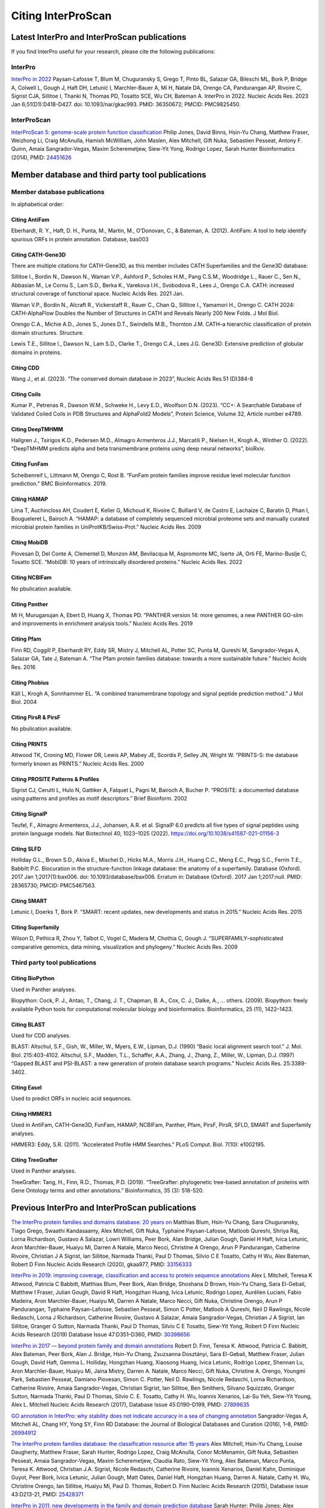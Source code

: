 ===================
Citing InterProScan
===================

Latest  InterPro and InterProScan publications
~~~~~~~~~~~~~~~~~~~~~~~~~~~~~~~~~~~~~~~~~~~~~~

If you find InterPro useful for your research, please cite the following publications:

InterPro
--------

`InterPro in 2022 <https://academic.oup.com/nar/article/51/D1/D418/6814474?login=false>`_
Paysan-Lafosse T, Blum M, Chuguransky S, Grego T, Pinto BL, Salazar GA, Bileschi ML, Bork P, Bridge A, 
Colwell L, Gough J, Haft DH, Letunić I, Marchler-Bauer A, Mi H, Natale DA, Orengo CA, Pandurangan AP, 
Rivoire C, Sigrist CJA, Sillitoe I, Thanki N, Thomas PD, Tosatto SCE, Wu CH, Bateman A. InterPro in 2022. 
Nucleic Acids Res. 2023 Jan 6;51(D1):D418-D427. doi: 10.1093/nar/gkac993. PMID: 36350672; PMCID: PMC9825450.

InterProScan
-------------

`InterProScan 5: genome-scale protein function classification <https://doi.org/10.1093/bioinformatics/btu031>`_
Philip Jones, David Binns, Hsin-Yu Chang, Matthew Fraser, Weizhong Li, Craig McAnulla, Hamish McWilliam, John Maslen, Alex Mitchell, Gift Nuka, Sebastien Pesseat, Antony F. Quinn, Amaia Sangrador-Vegas, Maxim Scheremetjew, Siew-Yit Yong, Rodrigo Lopez, Sarah Hunter
Bioinformatics (2014), PMID: `24451626 <https://europepmc.org/article/MED/24451626>`_

Member database and third party tool publications
~~~~~~~~~~~~~~~~~~~~~~~~~~~~~~~~~~~~~~~~~~~~~~~~~

Member database publications
----------------------------

In alphabetical order:

Citing AntiFam
^^^^^^^^^^^^^^

Eberhardt, R. Y., Haft, D. H., Punta, M., Martin, M., O’Donovan, C., & Bateman, A. (2012). AntiFam: A tool to help identify spurious ORFs in protein annotation. Database, bas003

Citing CATH-Gene3D  
^^^^^^^^^^^^^^^^^^

There are multiple citations for CATH-Gene3D, as this member includes CATH Superfamilies and the Gene3D 
database:

Sillitoe I., Bordin N., Dawson N., Waman V.P., Ashford P., Scholes H.M., Pang C.S.M., Woodridge L., Rauer C., Sen N., Abbasian M., Le Cornu S., Lam S.D., Berka K., Varekova I.H., Svobodova R., Lees J., Orengo C.A. CATH: increased structural coverage of functional space. Nucleic Acids Res. 2021 Jan.

Waman V.P., Bordin N., Alcraft R., Vickerstaff R., Rauer C., Chan Q., Sillitoe I., Yamamori H., Orengo C. CATH 2024: CATH-AlphaFlow Doubles the Number of Structures in CATH and Reveals Nearly 200 New Folds. J Mol Biol.

Orengo C.A., Michie A.D., Jones S., Jones D.T., Swindells M.B., Thornton J.M. CATH–a hierarchic classification of protein domain structures. Structure.

Lewis T.E., Sillitoe I., Dawson N., Lam S.D., Clarke T., Orengo C.A., Lees J.G. Gene3D: Extensive prediction of globular domains in proteins.

Citing CDD
^^^^^^^^^^

Wang J., et al. (2023). “The conserved domain database in 2023”, Nucleic Acids Res.51 (D)384-8

Citing Coils
^^^^^^^^^^^^

Kumar P., Petrenas R., Dawson W.M., Schweke H., Levy E.D., Woolfson D.N. (2023). “CC+: A Searchable Database of Validated Coiled Coils in PDB Structures and AlphaFold2 Models”, Protein Science, Volume 32, Article number e4789.

Citing DeepTMHMM
^^^^^^^^^^^^^^^^

Hallgren J., Tsirigos K.D., Pedersen M.D., Almagro Armenteros J.J., Marcatili P., Nielsen H., Krogh A., Winther O. (2022). “DeepTMHMM predicts alpha and beta transmembrane proteins using deep neural networks”, bioRxiv.

Citing FunFam
^^^^^^^^^^^^^

Scheibenreif L, Littmann M, Orengo C, Rost B. “FunFam protein families improve residue level molecular function prediction.” BMC Bioinformatics. 2019.

Citing HAMAP
^^^^^^^^^^^^

Lima T, Auchincloss AH, Coudert E, Keller G, Michoud K, Rivoire C, Bulliard V, de Castro E, Lachaize C, Baratin D, Phan I, Bougueleret L, Bairoch A. “HAMAP: a database of completely sequenced microbial proteome sets and manually curated microbial protein families in UniProtKB/Swiss-Prot.” Nucleic Acids Res. 2009

Citing MobiDB
^^^^^^^^^^^^^

Piovesan D, Del Conte A, Clementel D, Monzon AM, Bevilacqua M, Aspromonte MC, Iserte JA, Orti FE, Marino-Buslje C, Tosatto SCE. “MobiDB: 10 years of intrinsically disordered proteins.” Nucleic Acids Res. 2022

Citing NCBIFam
^^^^^^^^^^^^^^

No pbulication available.

Citing Panther
^^^^^^^^^^^^^^

Mi H, Muruganujan A, Ebert D, Huang X, Thomas PD. “PANTHER version 14: more genomes, a new PANTHER GO-slim and improvements in enrichment analysis tools.” Nucleic Acids Res. 2019

Citing Pfam
^^^^^^^^^^^

Finn RD, Coggill P, Eberhardt RY, Eddy SR, Mistry J, Mitchell AL, Potter SC, Punta M, Qureshi M, Sangrador-Vegas A, Salazar GA, Tate J, Bateman A. “The Pfam protein families database: towards a more sustainable future.” Nucleic Acids Res. 2016

Citing Phobius
^^^^^^^^^^^^^^

Käll L, Krogh A, Sonnhammer EL. “A combined transmembrane topology and signal peptide prediction method.” J Mol Biol. 2004

Citing PirsR & PirsF
^^^^^^^^^^^^^^^^^^^^

No pbulication available.

Citing PRINTS
^^^^^^^^^^^^^

Attwood TK, Croning MD, Flower DR, Lewis AP, Mabey JE, Scordis P, Selley JN, Wright W. “PRINTS-S: the database formerly known as PRINTS.” Nucleic Acids Res. 2000

Citing PROSITE Patterns & Profiles
^^^^^^^^^^^^^^^^^^^^^^^^^^^^^^^^^^

Sigrist CJ, Cerutti L, Hulo N, Gattiker A, Falquet L, Pagni M, Bairoch A, Bucher P. “PROSITE: a documented database using patterns and profiles as motif descriptors.” Brief Bioinform. 2002

Citing SignalP
^^^^^^^^^^^^^^

Teufel, F., Almagro Armenteros, J.J., Johansen, A.R. et al. SignalP 6.0 predicts all five types of signal peptides using protein language models. Nat Biotechnol 40, 1023–1025 (2022). https://doi.org/10.1038/s41587-021-01156-3

Citing SLFD
^^^^^^^^^^^

Holliday G.L., Brown S.D., Akiva E., Mischel D., Hicks M.A., Morris J.H., Huang C.C., Meng E.C., Pegg S.C., Ferrin T.E., Babbitt P.C. Biocuration in the structure-function linkage database: the anatomy of a superfamily. Database (Oxford). 2017 Jan 1;2017(1):bax006. doi: 10.1093/database/bax006. Erratum in: Database (Oxford). 2017 Jan 1;2017:null. PMID: 28365730; PMCID: PMC5467563.

Citing SMART
^^^^^^^^^^^^

Letunic I, Doerks T, Bork P. “SMART: recent updates, new developments and status in 2015.” Nucleic Acids Res. 2015

Citing Superfamily
^^^^^^^^^^^^^^^^^^

Wilson D, Pethica R, Zhou Y, Talbot C, Vogel C, Madera M, Chothia C, Gough J. “SUPERFAMILY–sophisticated comparative genomics, data mining, visualization and phylogeny.” Nucleic Acids Res. 2009

Third party tool publications
-----------------------------

Citing BioPython
^^^^^^^^^^^^^^^^

Used in Panther analyses.

Biopython: Cock, P. J., Antao, T., Chang, J. T., Chapman, B. A., Cox, C. J., Dalke, A., … others. (2009). Biopython: freely available Python tools for computational molecular biology and bioinformatics. Bioinformatics, 25 (11), 1422–1423.

Citing BLAST
^^^^^^^^^^^^

Used for CDD analyses.

BLAST: Altschul, S.F., Gish, W., Miller, W., Myers, E.W., Lipman, D.J. (1990) “Basic local alignment search tool.” J. Mol. Biol. 215:403-4102. Altschul, S.F., Madden, T.L., Schaffer, A.A., Zhang, J., Zhang, Z., Miller, W., Lipman, D.J. (1997) “Gapped BLAST and PSI-BLAST: a new generation of protein database search programs.” Nucleic Acids Res. 25:3389-3402.

Citing Easel
^^^^^^^^^^^^

Used to predict ORFs in nucleic acid sequences.

Citing HMMER3
^^^^^^^^^^^^^

Used in AntiFam, CATH-Gene3D, FunFam, HAMAP, NCBIFam, Panther, Pfam, PirsF, PirsR, SFLD, SMART and Superfamily analyses.

HMMER3: Eddy, S.R. (2011). “Accelerated Profile HMM Searches.” PLoS Comput. Biol. 7(10): e1002195.

Citing TreeGrafter
^^^^^^^^^^^^^^^^^^

Used in Panther analyses.

TreeGrafter: Tang, H., Finn, R.D., Thomas, P.D. (2019). “TreeGrafter: phylogenetic tree-based annotation of proteins with Gene Ontology terms and other annotations.” Bioinformatics, 35 (3): 518-520.


Previous InterPro and InterProScan publications
~~~~~~~~~~~~~~~~~~~~~~~~~~~~~~~~~~~~~~~~~~~~~~~

`The InterPro protein families and domains database: 20 years on <https://doi.org/10.1093/nar/gkaa977>`_
Matthias Blum, Hsin-Yu Chang, Sara Chuguransky, Tiago Grego, Swaathi Kandasaamy, Alex Mitchell, Gift Nuka, Typhaine Paysan-Lafosse, Matloob Qureshi, Shriya Raj, Lorna Richardson, Gustavo A Salazar, Lowri Williams, Peer Bork, Alan Bridge, Julian Gough, Daniel H Haft, Ivica Letunic, Aron Marchler-Bauer, Huaiyu Mi, Darren A Natale, Marco Necci, Christine A Orengo, Arun P Pandurangan, Catherine Rivoire, Christian J A Sigrist, Ian Sillitoe, Narmada Thanki, Paul D Thomas, Silvio C E Tosatto, Cathy H Wu, Alex Bateman, Robert D Finn
Nucleic Acids Research (2020), gkaa977, PMID: `33156333 <https://europepmc.org/article/MED/33156333>`_


`InterPro in 2019: improving coverage, classification and access to protein sequence annotations <https://doi.org/10.1093/nar/gky1100>`_
Alex L Mitchell, Teresa K Attwood, Patricia C Babbitt, Matthias Blum, Peer Bork, Alan Bridge, Shoshana D Brown, Hsin-Yu Chang, Sara El-Gebali, Matthew I Fraser, Julian Gough, David R Haft, Hongzhan Huang, Ivica Letunic, Rodrigo Lopez, Aurélien Luciani, Fabio Madeira, Aron Marchler-Bauer, Huaiyu Mi, Darren A Natale, Marco Necci, Gift Nuka, Christine Orengo, Arun P Pandurangan, Typhaine Paysan-Lafosse, Sebastien Pesseat, Simon C Potter, Matloob A Qureshi, Neil D Rawlings, Nicole Redaschi, Lorna J Richardson, Catherine Rivoire, Gustavo A Salazar, Amaia Sangrador-Vegas, Christian J A Sigrist, Ian Sillitoe, Granger G Sutton, Narmada Thanki, Paul D Thomas, Silvio C E Tosatto, Siew-Yit Yong, Robert D Finn
Nucleic Acids Research (2019) Database Issue 47:D351–D360, PMID: `30398656 <https://europepmc.org/article/MED/30398656>`_

`InterPro in 2017 — beyond protein family and domain annotations <https://doi.org/10.1093/nar/gkw1107>`_
Robert D. Finn, Teresa K. Attwood, Patricia C. Babbitt, Alex Bateman, Peer Bork, Alan J. Bridge, Hsin-Yu Chang, Zsuzsanna Dosztányi, Sara El-Gebali, Matthew Fraser, Julian Gough, David Haft, Gemma L. Holliday, Hongzhan Huang, Xiaosong Huang, Ivica Letunic, Rodrigo Lopez, Shennan Lu, Aron Marchler-Bauer, Huaiyu Mi, Jaina Mistry, Darren A. Natale, Marco Necci, Gift Nuka, Christine A. Orengo, Youngmi Park, Sebastien Pesseat, Damiano Piovesan, Simon C. Potter, Neil D. Rawlings, Nicole Redaschi, Lorna Richardson, Catherine Rivoire, Amaia Sangrador-Vegas, Christian Sigrist, Ian Sillitoe, Ben Smithers, Silvano Squizzato, Granger Sutton, Narmada Thanki, Paul D Thomas, Silvio C. E. Tosatto, Cathy H. Wu, Ioannis Xenarios, Lai-Su Yeh, Siew-Yit Young, Alex L. Mitchell
Nucleic Acids Research (2017), Database Issue 45:D190–D199, PMID: `27899635 <https://europepmc.org/article/MED/27899635>`_

.. _go_publication:

`GO annotation in InterPro: why stability does not indicate accuracy in a sea of changing annotation <https://doi.org/10.1093/database/baw027>`_
Sangrador-Vegas A, Mitchell AL, Chang HY, Yong SY, Finn RD
Database: the Journal of Biological Databases and Curation (2016), 1–8, PMID: `26994912 <https://europepmc.org/article/MED/26994912>`_

`The InterPro protein families database: the classification resource after 15 years <https://doi.org/10.1093/nar/gku1243>`_
Alex Mitchell, Hsin-Yu Chang, Louise Daugherty, Matthew Fraser, Sarah Hunter, Rodrigo Lopez, Craig McAnulla, Conor McMenamin, Gift Nuka, Sebastien Pesseat, Amaia Sangrador-Vegas, Maxim Scheremetjew, Claudia Rato, Siew-Yit Yong, Alex Bateman, Marco Punta, Teresa K. Attwood, Christian J.A. Sigrist, Nicole Redaschi, Catherine Rivoire, Ioannis Xenarios, Daniel Kahn, Dominique Guyot, Peer Bork, Ivica Letunic, Julian Gough, Matt Oates, Daniel Haft, Hongzhan Huang, Darren A. Natale, Cathy H. Wu, Christine Orengo, Ian Sillitoe, Huaiyu Mi, Paul D. Thomas, Robert D. Finn
Nucleic Acids Research (2015), Database issue 43:D213-21, PMID: `25428371 <https://europepmc.org/article/MED/25428371>`_

`InterPro in 2011: new developments in the family and domain prediction database <https://doi.org/10.1093/nar/gkr948>`_
Sarah Hunter; Philip Jones; Alex Mitchell; Rolf Apweiler; Teresa K. Attwood; Alex Bateman; Thomas Bernard; David Binns; Peer Bork; Sarah Burge; Edouard de Castro; Penny Coggill; Matthew Corbett; Ujjwal Das; Louise Daugherty; Lauranne Duquenne; Robert D. Finn; Matthew Fraser; Julian Gough; Daniel Haft; Nicolas Hulo; Daniel Kahn; Elizabeth Kelly; Ivica Letunic; David Lonsdale; Rodrigo Lopez; Martin Madera; John Maslen; Craig McAnulla; Jennifer McDowall; Conor McMenamin; Huaiyu Mi; Prudence Mutowo-Muellenet; Nicola Mulder; Darren Natale; Christine Orengo; Sebastien Pesseat; Marco Punta; Antony F. Quinn; Catherine Rivoire; Amaia Sangrador-Vegas; Jeremy D. Selengut; Christian J. A. Sigrist; Maxim Scheremetjew; John Tate; Manjulapramila Thimmajanarthanan; Paul D. Thomas; Cathy H. Wu; Corin Yeats; Siew-Yit Yong
Nucleic Acids Research (2012), Database issue 40:D306–D312, PMID: `22096229 <https://europepmc.org/article/MED/22096229>`_

`Manual GO annotation of predictive protein signatures: the InterPro approach to GO curation <https://doi.org/10.1093/database/bar068>`_
Burge, S., Kelly, E., Lonsdale, D., Mutowo-Muellenet, P., McAnulla, C., Mitchell, A., Sangrador-Vegas, A., Yong, S., Mulder, N., Hunter, S.
Database: the Journal of Biological Databases and Curation (2012), PMID: `22301074 <https://europepmc.org/article/MED/22301074>`_

`The InterPro BioMart: federated query and web service access to the InterPro Resource <https://doi.org/10.1093/database/bar033>`_
Jones P., Binns D., McMenamin C., McAnulla C., Hunter S.
Database: the Journal of Biological Databases and Curation (2011), PMID: `21785143 <https://europepmc.org/article/MED/21785143>`_

`InterPro protein classification <https://doi.org/10.1007/978-1-60761-977-2_3>`_
McDowall J, Hunter S.
Methods Mol Biol. (2011) Database issue 694:37-47, PMID: `21082426 <https://europepmc.org/article/MED/21082426>`_

`InterPro: the integrative protein signature database <https://dx.doi.org/10.1093%2Fnar%2Fgkn785>`_
Hunter S, Apweiler R, Attwood TK, Bairoch A, Bateman A, Binns D, Bork P, Das U, Daugherty L, Duquenne L, Finn RD, Gough J, Haft D, Hulo N, Kahn D, Kelly E, Laugraud A, Letunic I, Lonsdale D, Lopez R, Madera M, Maslen J, McAnulla C, McDowall J, Mistry J, Mitchell A, Mulder N, Natale D, Orengo C, Quinn AF, Selengut JD, Sigrist CJ, Thimma M, Thomas PD, Valentin F, Wilson D, Wu CH, Yeats C.
Nucleic Acids Res. (2009), Database issue 37:D211-5, PMID: `18940856 <https://europepmc.org/article/MED/18940856>`_

`The InterPro database and tools for protein domain analysis <https://doi.org/10.1002/0471250953.bi0207s21>`_
Mulder NJ, Apweiler R.
Curr Protoc Bioinformatics (2008), Chapter 2:Unit 2.7, PMID: `18428686 <https://europepmc.org/article/MED/18428686>`_

`InterPro and InterProScan: tools for protein sequence classification and comparison <https://doi.org/10.1007/978-1-59745-515-2_5>`_
Mulder N, Apweiler R.
Methods Mol Biol (2007), Database issue 396:59-70, PMID: `18025686 <https://europepmc.org/article/MED/18025686>`_

`InterProScan: protein domains identifier <https://doi.org/10.1093/nar/gki442>`_
Quevillon E., Silventoinen V., Pillai S., Harte N., Mulder N., Apweiler R., Lopez R.
Nucleic Acids Research (2005), Vol. 33, Issue suppl 2, PMID: `15980438 <https://europepmc.org/article/MED/15980438>`_

`New developments in the InterPro database <https://dx.doi.org/10.1093%2Fnar%2Fgkl841>`_
Mulder NJ, Apweiler R, Attwood TK, Bairoch A, Bateman A, Binns D, Bork P, Buillard V, Cerutti L, Copley R, Courcelle E, Das U, Daugherty L, Dibley M, Finn R, Fleischmann W, Gough J, Haft D, Hulo N, Hunter S, Kahn D, Kanapin A, Kejariwal A, Labarga A, Langendijk-Genevaux PS, Lonsdale D, Lopez R, Letunic I, Madera M, Maslen J, McAnulla C, McDowall J, Mistry J, Mitchell A, Nikolskaya AN, Orchard S, Orengo C, Petryszak R, Selengut JD, Sigrist CJ, Thomas PD, Valentin F, Wilson D, Wu CH, Yeats C.
Nucleic Acids Research (2005), Database issue 35:D224-8, PMID: `17202162 <https://europepmc.org/article/MED/17202162>`_

`InterPro, progress and status in 2005 <https://doi.org/10.1093/nar/gki106>`_
Mulder NJ, Apweiler R, Attwood TK, Bairoch A, Bateman A, Binns D, Bradley P, Bork P, Bucher P, Cerutti L, Copley R, Courcelle E, Das U, Durbin R, Fleischmann W, Gough J, Haft D, Harte N, Hulo N, Kahn D, Kanapin A, Krestyaninova M, Lonsdale D, Lopez R, Letunic I, Madera M, Maslen J, McDowall J, Mitchell A, Nikolskaya AN, Orchard S, Pagni M, Ponting CP, Quevillon E, Selengut J, Sigrist CJ, Silventoinen V, Studholme DJ, Vaughan R, Wu CH.
Nucleic Acids Res, Database issue 33:D201-5, PMID: `15608177 <https://europepmc.org/article/MED/15608177>`_

`The InterPro Database, 2003 brings increased coverage and new features <https://dx.doi.org/10.1093%2Fnar%2Fgkg046>`_
Mulder NJ, Apweiler R, Attwood TK, Bairoch A, Barrell D, Bateman A, Binns D, Biswas M, Bradley P, Bork P, Bucher P, Copley RR, Courcelle E, Das U, Durbin R, Falquet L, Fleischmann W, Griffiths-Jones S, Haft D, Harte N, Hulo N, Kahn D, Kanapin A, Krestyaninova M, Lopez R, Letunic I, Lonsdale D, Silventoinen V, Orchard SE, Pagni M, Peyruc D, Ponting CP, Selengut JD, Servant F, Sigrist CJ, Vaughan R, Zdobnov EM.
Nucleic Acids Res (2003), 1;31(1):315-8, PMID: `12520011 <https://europepmc.org/article/MED/12520011>`_

`HMM-based databases in InterPro <https://doi.org/10.1093/bib/3.3.236>`_
Bateman A, Haft DH.
Brief Bioinform (2002), 3(3):236-45, PMID: `12230032 <https://europepmc.org/article/MED/12230032>`_

`InterPro: an integrated documentation resource for protein families, domains and functional sites <https://doi.org/10.1093/bib/3.3.225>`_
Mulder NJ, Apweiler R, Attwood TK, Bairoch A, Bateman A, Binns D, Biswas M, Bradley P, Bork P, Bucher P, Copley R, Courcelle E, Durbin R, Falquet L, Fleischmann W, Gouzy J, Griffith-Jones S, Haft D, Hermjakob H, Hulo N, Kahn D, Kanapin A, Krestyaninova M, Lopez R, Letunic I, Orchard S, Pagni M, Peyruc D, Ponting CP, Servant F, Sigrist CJ; InterPro Consortium.
Brief Bioinform (2002), 3(3):225-35, PMID: `12230031 <https://europepmc.org/article/MED/12230031>`_

`Interactive InterPro-based comparisons of proteins in whole genomes <https://doi.org/10.1093/bioinformatics/18.2.374>`_
Kanapin A, Apweiler R, Biswas M, Fleischmann W, Karavidopoulou Y, Kersey P, Kriventseva EV, Mittard V, Mulder N, Oinn T, Phan I, Servant F, Zdobnov E.
Bioinformatics (2002), 18(2):374-5, PMID: `11847096 <https://europepmc.org/article/MED/11847096>`_

`InterProScan — an integration platform for the signature-recognition methods in InterPro <https://doi.org/10.1093/bioinformatics/17.9.847>`_
Zdobnov EM, Apweiler R.
Bioinformatics (2001), 17(9):847-8, PMID: `11590104 <https://europepmc.org/article/MED/11590104>`_

`InterPro — an integrated documentation resource for protein families, domains and functional sites <https://doi.org/10.1093/bioinformatics/16.12.1145>`_
Apweiler R, Attwood TK, Bairoch A, Bateman A, Birney E, Biswas M, Bucher P, Cerutti L, Corpet F, Croning MD, Durbin R, Falquet L, Fleischmann W, Gouzy J, Hermjakob H, Hulo N, Jonassen I, Kahn D, Kanapin A, Karavidopoulou Y, Lopez R, Marx B, Mulder NJ, Oinn TM, Pagni M, Servant F, Sigrist CJ, Zdobnov EM; InterPro Consortium.
Bioinformatics (2000), 16(12):1145-50, PMID: `11159333 <https://europepmc.org/article/MED/11159333>`_

`The InterPro database, an integrated documentation resource for protein families, domains and functional sites <https://dx.doi.org/10.1093%2Fnar%2F29.1.37>`_
Apweiler R, Attwood TK, Bairoch A, Bateman A, Birney E, Biswas M, Bucher P, Cerutti L, Corpet F, Croning MD, Durbin R, Falquet L, Fleischmann W, Gouzy J, Hermjakob H, Hulo N, Jonassen I, Kahn D, Kanapin A, Karavidopoulou Y, Lopez R, Marx B, Mulder NJ, Oinn TM, Pagni M, Servant F, Sigrist CJ, Zdobnov EM.
Nucleic Acids Res (2001), 1;29(1):37-40, PMID: `11125043 <https://europepmc.org/article/MED/11125043>`_
